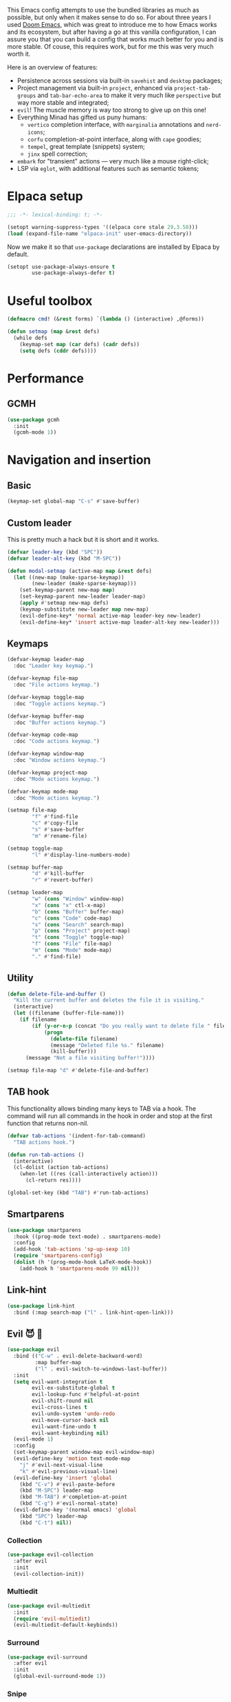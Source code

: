 #+property: header-args :lexical t :results none
#+startup: content
#+todo: ORGANIZE(o) TODO(t) | DONE (d)

This Emacs config attempts to use the bundled libraries as much as possible, but only when it makes sense to do so. For about three years I used [[https://github.com/doomemacs/doomemacs][Doom Emacs]], which was great to introduce me to how Emacs works and its ecosystem, but after having a go at this vanilla configuration, I can assure you that you can build a config that works much better for you and is more stable. Of couse, this requires work, but for me this was very much worth it.

Here is an overview of features:
- Persistence across sessions via built-in ~savehist~ and ~desktop~ packages;
- Project management via built-in ~project~, enhanced via ~project-tab-groups~ and ~tab-bar-echo-area~ to make it very much like ~perspective~ but way more stable and integrated;
- ~evil~! The muscle memory is way too strong to give up on this one!
- Everything Minad has gifted us puny humans:
  - ~vertico~ completion interface, with ~marginalia~ annotations and ~nerd-icons~;
  - ~corfu~ completion-at-point interface, along with ~cape~ goodies;
  - ~tempel~, great template (snippets) system;
  - ~jinx~ spell correction;
- ~embark~ for "transient" actions --- very much like a mouse right-click;
- LSP via ~eglot~, with additional features such as semantic tokens; 

* Elpaca setup
#+begin_src emacs-lisp
;;; -*- lexical-binding: t; -*-
#+end_src

#+begin_src emacs-lisp
(setopt warning-suppress-types '((elpaca core stale 29.3.50)))
(load (expand-file-name "elpaca-init" user-emacs-directory))
#+end_src

Now we make it so that =use-package= declarations are installed by Elpaca by default.

#+begin_src emacs-lisp
(setopt use-package-always-ensure t
        use-package-always-defer t)
#+end_src

* Useful toolbox
#+begin_src emacs-lisp
(defmacro cmd! (&rest forms) `(lambda () (interactive) ,@forms))
#+end_src

#+begin_src emacs-lisp
(defun setmap (map &rest defs)
  (while defs
    (keymap-set map (car defs) (cadr defs))
    (setq defs (cddr defs))))
#+end_src

* Performance
** GCMH
#+begin_src emacs-lisp
(use-package gcmh
  :init
  (gcmh-mode 1))
#+end_src

* Navigation and insertion
** Basic
#+begin_src emacs-lisp
(keymap-set global-map "C-s" #'save-buffer)
#+end_src

** Custom leader
This is pretty much a hack but it is short and it works.

#+begin_src emacs-lisp
(defvar leader-key (kbd "SPC"))
(defvar leader-alt-key (kbd "M-SPC"))
#+end_src

#+begin_src emacs-lisp
(defun modal-setmap (active-map map &rest defs)
  (let ((new-map (make-sparse-keymap))
        (new-leader (make-sparse-keymap)))
    (set-keymap-parent new-map map)
    (set-keymap-parent new-leader leader-map)
    (apply #'setmap new-map defs)
    (keymap-substitute new-leader map new-map)
    (evil-define-key* 'normal active-map leader-key new-leader)
    (evil-define-key* 'insert active-map leader-alt-key new-leader)))
#+end_src

** Keymaps
#+begin_src emacs-lisp
(defvar-keymap leader-map
  :doc "Leader key keymap.")

(defvar-keymap file-map
  :doc "File actions keymap.")

(defvar-keymap toggle-map
  :doc "Toggle actions keymap.")

(defvar-keymap buffer-map
  :doc "Buffer actions keymap.")

(defvar-keymap code-map
  :doc "Code actions keymap.")

(defvar-keymap window-map
  :doc "Window actions keymap.")

(defvar-keymap project-map
  :doc "Mode actions keymap.")

(defvar-keymap mode-map
  :doc "Mode actions keymap.")

(setmap file-map
        "f" #'find-file
        "c" #'copy-file
        "s" #'save-buffer
        "m" #'rename-file)

(setmap toggle-map
        "l" #'display-line-numbers-mode)

(setmap buffer-map
        "d" #'kill-buffer
        "r" #'revert-buffer)

(setmap leader-map
        "w" (cons "Window" window-map)
        "x" (cons "x" ctl-x-map)
        "b" (cons "Buffer" buffer-map)
        "c" (cons "Code" code-map)
        "s" (cons "Search" search-map)
        "p" (cons "Project" project-map)
        "t" (cons "Toggle" toggle-map)
        "f" (cons "File" file-map)
        "m" (cons "Mode" mode-map)
        "." #'find-file)
#+end_src

** Utility
#+begin_src emacs-lisp
(defun delete-file-and-buffer ()
  "Kill the current buffer and deletes the file it is visiting."
  (interactive)
  (let ((filename (buffer-file-name)))
    (if filename
        (if (y-or-n-p (concat "Do you really want to delete file " filename " ?"))
            (progn
              (delete-file filename)
              (message "Deleted file %s." filename)
              (kill-buffer)))
      (message "Not a file visiting buffer!"))))

(setmap file-map "d" #'delete-file-and-buffer)
#+end_src

** TAB hook
This functionality allows binding many keys to TAB via a hook. The command will run all commands in the hook in order and stop at the first function that returns non-nil.

#+begin_src emacs-lisp
(defvar tab-actions '(indent-for-tab-command)
  "TAB actions hook.")

(defun run-tab-actions ()
  (interactive)
  (cl-dolist (action tab-actions)
    (when-let ((res (call-interactively action)))
      (cl-return res))))

(global-set-key (kbd "TAB") #'run-tab-actions)
#+end_src

** Smartparens
#+begin_src emacs-lisp
(use-package smartparens
  :hook ((prog-mode text-mode) . smartparens-mode)
  :config
  (add-hook 'tab-actions 'sp-up-sexp 10)
  (require 'smartparens-config)
  (dolist (h '(prog-mode-hook LaTeX-mode-hook))
    (add-hook h 'smartparens-mode 99 nil)))
#+end_src

** Link-hint
#+begin_src emacs-lisp
(use-package link-hint
  :bind (:map search-map ("l" . link-hint-open-link)))
#+end_src

** Evil 😈 🥰
#+begin_src emacs-lisp
(use-package evil
  :bind (("C-w" . evil-delete-backward-word)
         :map buffer-map
         ("l" . evil-switch-to-windows-last-buffer))
  :init
  (setq evil-want-integration t
        evil-ex-substitute-global t
        evil-lookup-func #'helpful-at-point
        evil-shift-round nil
        evil-cross-lines t
        evil-undo-system 'undo-redo
        evil-move-cursor-back nil
        evil-want-fine-undo t
        evil-want-keybinding nil)
  (evil-mode 1)
  :config
  (set-keymap-parent window-map evil-window-map)
  (evil-define-key 'motion text-mode-map
    "j" #'evil-next-visual-line
    "k" #'evil-previous-visual-line)
  (evil-define-key 'insert 'global
    (kbd "C-v") #'evil-paste-before
    (kbd "M-SPC") leader-map
    (kbd "M-TAB") #'completion-at-point
    (kbd "C-g") #'evil-normal-state)
  (evil-define-key '(normal emacs) 'global
    (kbd "SPC") leader-map
    (kbd "C-t") nil))
#+end_src

*** COMMENT Embrace
#+begin_src emacs-lisp
(use-package embrace)
#+end_src

#+begin_src emacs-lisp
(use-package evil-embrace
  :after evil
  :init
  (evil-embrace-enable-evil-surround-integration))
#+end_src

*** COMMENT Escape
#+begin_src emacs-lisp
(use-package evil-escape
  :after evil
  :init
  (setopt evil-escape-key-sequence "jk")
  (evil-escape-mode))
#+end_src

*** Collection
#+begin_src emacs-lisp
(use-package evil-collection
  :after evil
  :init
  (evil-collection-init))
#+end_src

*** Multiedit
#+begin_src emacs-lisp
(use-package evil-multiedit
  :init
  (require 'evil-multiedit)
  (evil-multiedit-default-keybinds))
#+end_src

*** Surround
#+begin_src emacs-lisp
(use-package evil-surround
  :after evil
  :init
  (global-evil-surround-mode 1))
#+end_src

*** Snipe
#+begin_src emacs-lisp
(use-package evil-snipe
  :after evil
  :init
  (setopt evil-snipe-spillover-scope 'visible)
  (evil-snipe-mode 1)
  (evil-snipe-override-mode 1)
  (add-hook 'magit-mode-hook 'turn-off-evil-snipe-override-mode))
#+end_src
*** Text objects 
**** Tree-sitter
#+begin_src emacs-lisp
(use-package evil-textobj-tree-sitter
  :after evil)
#+end_src

* Completion
** Orderless
#+begin_src emacs-lisp
(use-package orderless
  :init
  (setopt completion-styles '(orderless basic)
          completion-category-defaults nil
          completion-category-overrides '((file (styles partial-completion))))
  :config
  (setopt orderless-component-separator #'orderless-escapable-split-on-space
          orderless-matching-styles '(orderless-initialism
                                      orderless-literal
                                      orderless-regexp)))
#+end_src

** Cape
#+begin_src emacs-lisp
(use-package cape
  :bind (:map mode-specific-map
         ("c p" . completion-at-point) ;; capf
         ("c t" . complete-tag)        ;; etags
         ("c d" . cape-dabbrev)        ;; or dabbrev-completion
         ("c f" . cape-file)
         ("c k" . cape-keyword)
         ("c s" . cape-symbol)
         ("c a" . cape-abbrev)
         ("c i" . cape-ispell)
         ("c l" . cape-line)
         ("c w" . cape-dict)
         ("c \\" . cape-tex)
         ("c &" . cape-sgml)
         ("c r" . cape-rfc1345))
  :config
  (setopt cape-dabbrev-min-length 3
          dabbrev-case-fold-search t
          cape-dabbrev-check-other-buffers nil)
  :init
  (advice-add #'lsp-completion-at-point :around #'cape-wrap-noninterruptible)
  (advice-add #'lsp-completion-at-point :around #'cape-wrap-nonexclusive)
  (advice-add #'comint-completion-at-point :around #'cape-wrap-nonexclusive)
  (advice-add #'eglot-completion-at-point :around #'cape-wrap-nonexclusive)
  (advice-add #'pcomplete-completions-at-point :around #'cape-wrap-nonexclusive)

  (defun +corfu-add-cape-file-h ()
    (add-hook 'completion-at-point-functions #'cape-file -10 t))

  (add-hook 'prog-mode-hook #'+corfu-add-cape-file-h)

  (defun +corfu-add-cape-elisp-block-h ()
    (add-hook 'completion-at-point-functions #'cape-elisp-block 0 t))

  (dolist (h '(org-mode-hook markdown-mode-hook))
    (add-hook h #'+corfu-add-cape-elisp-block-h))

  (with-eval-after-load 'dabbrev
    (setq dabbrev-ignored-buffer-regexps
          '("^ " "\\(TAGS\\|tags\\|ETAGS\\|etags\\|GTAGS\\|GRTAGS\\|GPATH\\)\\(<[0-9]+>\\)?")
          dabbrev-upcase-means-case-search t)
    (add-to-list 'dabbrev-ignored-buffer-modes 'pdf-view-mode))

  (defun +corfu-add-cape-dabbrev-h ()
    (add-hook 'completion-at-point-functions #'cape-dabbrev 20 t))

  (dolist (h '(prog-mode-hook conf-mode-hook))
    (add-hook h #'+corfu-add-cape-dabbrev-h))

  (defun +corfu-add-cape-dabbrev-dict-h ()
    (add-hook 'completion-at-point-functions (cape-capf-super #'cape-dabbrev #'cape-dict) 30 t))

  (add-hook 'text-mode-hook #'+corfu-add-cape-dabbrev-dict-h))
#+end_src

The ~cape-dabbrev~ backend does not handle casing very well; see my issue [[https://github.com/minad/cape/issues/116][here]]. The following advice makes ~cape-dabbrev~ match the case of uppercase words with the case of the completion prefix.

#+begin_src emacs-lisp
(advice-add #'cape--dabbrev-list :override
  (defun cape--dabbrev-list-ad (input)
    "Find all Dabbrev expansions for INPUT."
    (cape--silent
      (let ((dabbrev-check-other-buffers (not (null cape-dabbrev-check-other-buffers)))
            (dabbrev-check-all-buffers (eq cape-dabbrev-check-other-buffers t)))
        (dabbrev--reset-global-variables))
      (cons
       (apply-partially #'string-prefix-p input)
       (cl-loop with min-len = (+ cape-dabbrev-min-length (length input))
                 with ic = (cape--case-fold-p dabbrev-case-fold-search)
                 for w in (dabbrev--find-all-expansions input ic)
                 if (>= (length w) min-len) collect
                 (let ((dw (if (let (case-fold-search) (not (string-match-p "[[:lower:]]" w)))
                               w (downcase w))))
                  (cape--case-replace (and ic dabbrev-case-replace) input dw)))))))
#+end_src

** Consult
#+begin_src emacs-lisp
(use-package consult
  :bind (;; C-c bindings in `mode-specific-map'
         ("C-c M-x" . consult-mode-command)
         ("C-c h" . consult-history)
         ("C-c k" . consult-kmacro)
         ("C-c m" . consult-man)
         ("C-c i" . consult-info)
         ([remap Info-search] . consult-info)
         ;; C-x bindings in `ctl-x-map'
         ("C-x M-:" . consult-complex-command)     ;; orig. repeat-complex-command
         ("C-x b" . consult-buffer)                ;; orig. switch-to-buffer
         ("C-x 4 b" . consult-buffer-other-window) ;; orig. switch-to-buffer-other-window
         ("C-x 5 b" . consult-buffer-other-frame)  ;; orig. switch-to-buffer-other-frame
         ("C-x t b" . consult-buffer-other-tab)    ;; orig. switch-to-buffer-other-tab
         ("C-x r b" . consult-bookmark)            ;; orig. bookmark-jump
         ("C-x p b" . consult-project-buffer)      ;; orig. project-switch-to-buffer
         ;; Custom M-# bindings for fast register access
         ("M-#" . consult-register-load)
         ("M-'" . consult-register-store)          ;; orig. abbrev-prefix-mark (unrelated)
         ("C-M-#" . consult-register)
         ;; Other custom bindings
         ("M-y" . consult-yank-pop)                ;; orig. yank-pop
         ;; M-g bindings in `goto-map'
         ("M-g e" . consult-compile-error)
         ("M-g f" . consult-flymake)               ;; Alternative: consult-flycheck
         ("M-g g" . consult-goto-line)             ;; orig. goto-line
         ("M-g M-g" . consult-goto-line)           ;; orig. goto-line
         ("M-g o" . consult-outline)               ;; Alternative: consult-org-heading
         ("M-g m" . consult-mark)
         ("M-g k" . consult-global-mark)
         ;; Isearch integration
         ("M-s e" . consult-isearch-history)
         :map leader-map
         ("," . consult-project-buffer)
         :map file-map
         ("r" . consult-recent-file)
         :map search-map
         ("d" . consult-find)                  ;; Alternative: consult-fd
         ("c" . consult-locate)
         ("g" . consult-grep)
         ("G" . consult-git-grep)
         ("r" . consult-ripgrep)
         ("s" . consult-line)
         ("S" . consult-line-multi)
         ("k" . consult-keep-lines)
         ("u" . consult-focus-lines)
         ("i" . consult-imenu)
         ("I" . consult-imenu-multi)
         :map code-map
         ("x" . consult-flymake)
         :map isearch-mode-map
         ("M-e" . consult-isearch-history)         ;; orig. isearch-edit-string
         ("M-s e" . consult-isearch-history)       ;; orig. isearch-edit-string
         ("M-s l" . consult-line)                  ;; needed by consult-line to detect isearch
         ("M-s L" . consult-line-multi)            ;; needed by consult-line to detect isearch
         ;; Minibuffer history
         :map minibuffer-local-map
         ("M-s" . consult-history)                 ;; orig. next-matching-history-element
         ("M-r" . consult-history))                ;; orig. previous-matching-history-element

  ;; Enable automatic preview at point in the *Completions* buffer. This is
  ;; relevant when you use the default completion UI.
  :hook (completion-list-mode . consult-preview-at-point-mode)

  ;; The :init configuration is always executed (Not lazy)
  :init
  ;; Optionally configure the register formatting. This improves the register
  ;; preview for `consult-register', `consult-register-load',
  ;; `consult-register-store' and the Emacs built-ins.
  (setq register-preview-delay 0.5
        register-preview-function #'consult-register-format)

  ;; Optionally tweak the register preview window.
  ;; This adds thin lines, sorting and hides the mode line of the window.
  (advice-add #'register-preview :override #'consult-register-window)

  ;; Use Consult to select xref locations with preview
  (setq xref-show-xrefs-function #'consult-xref
        xref-show-definitions-function #'consult-xref)

  ;; Configure other variables and modes in the :config section,
  ;; after lazily loading the package.
  :config

  ;; Optionally configure preview. The default value
  ;; is 'any, such that any key triggers the preview.
  ;; (setq consult-preview-key 'any)
  ;; (setq consult-preview-key "M-.")
  ;; (setq consult-preview-key '("S-<down>" "S-<up>"))
  ;; For some commands and buffer sources it is useful to configure the
  ;; :preview-key on a per-command basis using the `consult-customize' macro.
  (consult-customize
   consult-theme :preview-key '(:debounce 0.2 any)
   consult-ripgrep consult-git-grep consult-grep
   consult-bookmark consult-recent-file consult-xref
   consult--source-bookmark consult--source-file-register
   consult--source-recent-file consult--source-project-recent-file
   ;; :preview-key "M-."
   :preview-key '(:debounce 0.4 any))

  ;; Optionally configure the narrowing key.
  ;; Both < and C-+ work reasonably well.
  (setq consult-narrow-key "<")) ;; "C-+"

  ;; Optionally make narrowing help available in the minibuffer.
  ;; You may want to use `embark-prefix-help-command' or which-key instead.
  ;; (define-key consult-narrow-map (vconcat consult-narrow-key "?") #'consult-narrow-help)

  ;; By default `consult-project-function' uses `project-root' from project.el.
  ;; Optionally configure a different project root function.
  ;;;; 1. project.el (the default)
  ;; (setq consult-project-function #'consult--default-project--function)
  ;;;; 2. vc.el (vc-root-dir)
  ;; (setq consult-project-function (lambda (_) (vc-root-dir)))
  ;;;; 3. locate-dominating-file
  ;; (setq consult-project-function (lambda (_) (locate-dominating-file "." ".git")))
  ;;;; 4. projectile.el (projectile-project-root)
  ;; (autoload 'projectile-project-root "projectile")
  ;; (setq consult-project-function (lambda (_) (projectile-project-root)))
  ;;;; 5. No project support
  ;; (setq consult-project-function nil)
#+end_src

** Marginalia
#+begin_src emacs-lisp
(use-package marginalia
  :bind (:map minibuffer-local-map
            ("M-A" . marginalia-cycle))
  :init
  (marginalia-mode))
#+end_src

** Nerd-icons
#+begin_src emacs-lisp
(use-package nerd-icons-completion
  :after marginalia
  :init
  (nerd-icons-completion-mode)
  (add-hook 'marginalia-mode-hook #'nerd-icons-completion-marginalia-setup))
#+end_src

** Templates
*** Tempel
#+begin_src emacs-lisp
(use-package tempel
  :ensure (:repo "git@github.com:lucasvreis/tempel.git")
  :bind (("M-+" . tempel-complete) ;; Alternative tempel-expand
         ("M-*" . tempel-insert))
  :init
  (advice-add #'tempel-next :after
    (defun tempel-next-ad (arg)
      "Move ARG fields forward and REALLY quit at the end."
      (unless (tempel--find arg)
        (tempel-done))))
  
  ;; Setup completion at point
  (defun tempel-setup-capf ()
    ;; Add the Tempel Capf to `completion-at-point-functions'.
    ;; `tempel-expand' only triggers on exact matches. Alternatively use
    ;; `tempel-complete' if you want to see all matches, but then you
    ;; should also configure `tempel-trigger-prefix', such that Tempel
    ;; does not trigger too often when you don't expect it. NOTE: We add
    ;; `tempel-expand' *before* the main programming mode Capf, such
    ;; that it will be tried first.
    (add-hook 'completion-at-point-functions #'tempel-expand 20 t))

  (add-hook 'conf-mode-hook 'tempel-setup-capf)
  (add-hook 'prog-mode-hook 'tempel-setup-capf)
  (add-hook 'text-mode-hook 'tempel-setup-capf)
  :config
  (setmap tempel-map
          "TAB" #'tempel-next
          "<backtab>" #'tempel-previous
          "M-d" (cmd! (tempel-kill) (tempel-next 1))))
#+end_src

*** AAS
#+begin_src emacs-lisp
(use-package aas)
#+end_src

Some monkey patching to keep the order of hooks reasonable. Otherwise there is a huge mess with smartparens.
#+begin_src emacs-lisp
(with-eval-after-load 'aas
  (define-minor-mode aas-mode
    "Minor mode for dynamically auto-expanding snippets.

This does not set any default keymaps. For that use
`aas-activate-for-major-mode' and `aas-activate-keymap'."
    :init-value nil
    :group 'aas
    (if aas-mode
        (add-hook 'post-self-insert-hook #'aas-post-self-insert-hook 90 t)
      (remove-hook 'post-self-insert-hook #'aas-post-self-insert-hook t))))
#+end_src

** UIs
*** Vertico
**** Config
#+begin_src emacs-lisp
(use-package vertico
  :init
  (vertico-mode)
  :config
  (setopt vertico-resize nil
          vertico-count 8))

(add-hook 'minibuffer-setup-hook #'cursor-intangible-mode)
(setopt minibuffer-prompt-properties '(read-only t cursor-intangible t face minibuffer-prompt))
(setopt enable-recursive-minibuffers t)
(setopt read-extended-command-predicate #'command-completion-default-include-p)
#+end_src

**** Extensions
***** Directory
#+begin_src emacs-lisp
(use-package vertico-directory
  :after vertico
  :ensure nil
  ;; More convenient directory navigation commands
  :bind (:map vertico-map
              ("RET" . vertico-directory-enter)
              ("DEL" . vertico-directory-delete-char)
              ("M-DEL" . vertico-directory-delete-word))
  ;; Tidy shadowed file names
  :hook (rfn-eshadow-update-overlay . vertico-directory-tidy))
#+end_src

***** Repeat
#+begin_src emacs-lisp
(use-package vertico-repeat
  :after vertico
  :ensure nil
  :bind (("M-R" . vertico-repeat)
         :map vertico-map
              ("M-P" . vertico-repeat-previous)
              ("M-N" . vertico-repeat-next)
              ("S-<prior>" . vertico-repeat-previous)
              ("S-<next>" . vertico-repeat-next))
  :hook (minibuffer-setup . vertico-repeat-save))
#+end_src

**** Posframe
#+begin_src emacs-lisp
(use-package vertico-posframe
  :init
  (vertico-posframe-mode 1)
  :config
  (setopt vertico-posframe-border-width 1
          ;; without this, the horizontal state gets messed up
          ;; permanently if the minibuffer input is too long.
          vertico-posframe-truncate-lines nil)
  ;; setopt is complaining
  (setq vertico-posframe-parameters '((left-fringe . 8) (right-fringe . 8))))
#+end_src

*** Corfu
#+begin_src emacs-lisp
(use-package corfu
  :init
  (defun corfu-enable-in-minibuffer ()
    "Enable Corfu in the minibuffer."
    (when (local-variable-p 'completion-at-point-functions)
      ;; (setq-local corfu-auto nil) ;; Enable/disable auto completion
      (setq-local corfu-echo-delay nil ;; Disable automatic echo and popup
                  corfu-popupinfo-delay nil)
      (corfu-mode 1)))
  (global-corfu-mode)
  :custom-face (corfu-default ((t (:inherit fixed-pitch))))
  :bind
  (:map corfu-map
        ("\\" . corfu-quit)
        ("M-s" . corfu-insert-separator))
  :config
  (setopt corfu-cycle t
          corfu-auto t
          corfu-auto-prefix 3
          corfu-count 16
          corfu-auto-delay 0.18
          corfu-preselect 'valid
          corfu-max-width 120
          corfu-on-exact-match 'insert
          corfu-preview-current 'insert
          global-corfu-minibuffer t
          tab-always-indent t)
  (add-hook 'evil-insert-state-exit-hook #'corfu-quit)
  (add-to-list 'completion-category-overrides `(lsp-capf (styles ,@completion-styles))))
#+end_src

#+begin_src emacs-lisp
(advice-add #'corfu--make-buffer :filter-return
  (defun corfu-no-line-spacing-ad (buffer)
    (with-current-buffer buffer
      (setq-local line-spacing 0)
      buffer)))
#+end_src

**** Extensions
***** Terminal
#+begin_src emacs-lisp
(use-package corfu-terminal
  :when (not (display-graphic-p))
  :hook ((corfu-mode . corfu-terminal-mode)))
#+end_src

***** History
#+begin_src emacs-lisp
(use-package corfu-history
  :ensure nil
  :after (savehist corfu)
  :hook ((corfu-mode . corfu-history-mode))
  :config
  (add-to-list 'savehist-additional-variables 'corfu-history))
#+end_src

***** Popupinfo
#+begin_src emacs-lisp
(use-package corfu-popupinfo
  :ensure nil
  :after corfu
  :hook ((corfu-mode . corfu-popupinfo-mode))
  :config
  (setopt corfu-popupinfo-delay '(0.5 . 1.0)))
#+end_src

***** Kind-icon
#+begin_src emacs-lisp
(use-package kind-icon
  :after corfu
  :init
  (add-to-list 'corfu-margin-formatters #'kind-icon-margin-formatter)
  :config
  (setopt kind-icon-default-face 'corfu-default
          kind-icon-blend-background t
          kind-icon-default-style '(:padding 0
                                    :stroke 0
                                    :margin 0
                                    :radius 0
                                    :height 0.8
                                    :scale 1.0))
  (add-hook 'after-enable-theme-hook #'kind-icon-reset-cache))
#+end_src

*** Embark
#+begin_src emacs-lisp
(use-package embark
  :bind (("C-;" . embark-act)
         ("C-," . embark-dwim)
         ([remap describe-bindings] . embark-bindings))
  :init
  (setq which-key-use-C-h-commands nil
        prefix-help-command #'embark-prefix-help-command)
  :config

  (defun embark-which-key-indicator ()
   "An embark indicator that displays keymaps using which-key.
The which-key help message will show the type and value of the
current target followed by an ellipsis if there are further
targets."
   (lambda (&optional keymap targets prefix)
     (if (null keymap)
         (which-key--hide-popup-ignore-command)
       (which-key--show-keymap
        (if (eq (plist-get (car targets) :type) 'embark-become)
            "Become"
          (format "Act on %s '%s'%s"
                  (plist-get (car targets) :type)
                  (embark--truncate-target (plist-get (car targets) :target))
                  (if (cdr targets) "…" "")))
        (if prefix
            (pcase (lookup-key keymap prefix 'accept-default)
              ((and (pred keymapp) km) km)
              (_ (key-binding prefix 'accept-default)))
          keymap)
        nil nil t (lambda (binding)
                    (not (string-suffix-p "-argument" (cdr binding))))))))

  (setopt embark-indicators '(embark-which-key-indicator
                              embark-highlight-indicator
                              embark-isearch-highlight-indicator))
  
  (add-to-list 'display-buffer-alist
             '("\\`\\*Embark Collect \\(Live\\|Completions\\)\\*"
               nil
               (window-parameters (mode-line-format . none)))))

(use-package embark-consult
  :hook (embark-collect-mode . consult-preview-at-point-mode))
#+end_src

**** Which-key indicator
#+begin_src emacs-lisp
(with-eval-after-load 'embark
  (when (require 'which-key nil t)
    (defun embark-which-key-indicator ()
     "An embark indicator that displays keymaps using which-key.
The which-key help message will show the type and value of the
current target followed by an ellipsis if there are further
targets."
     (lambda (&optional keymap targets prefix)
       (if (null keymap)
           (which-key--hide-popup-ignore-command)
         (which-key--show-keymap
          (if (eq (plist-get (car targets) :type) 'embark-become)
              "Become"
            (format "Act on %s '%s'%s"
                    (plist-get (car targets) :type)
                    (embark--truncate-target (plist-get (car targets) :target))
                    (if (cdr targets) "…" "")))
          (if prefix
              (pcase (lookup-key keymap prefix 'accept-default)
                ((and (pred keymapp) km) km)
                (_ (key-binding prefix 'accept-default)))
            keymap)
          nil nil t (lambda (binding)
                      (not (string-suffix-p "-argument" (cdr binding))))))))

   (setq embark-indicators
     '(embark-which-key-indicator
       embark-highlight-indicator
       embark-isearch-highlight-indicator))

   (defun embark-hide-which-key-indicator (fn &rest args)
     "Hide the which-key indicator immediately when using the completing-read prompter."
     (which-key--hide-popup-ignore-command)
     (let ((embark-indicators
            (remq #'embark-which-key-indicator embark-indicators)))
         (apply fn args)))

   (advice-add #'embark-completing-read-prompter
               :around #'embark-hide-which-key-indicator)))
#+end_src

*** Which-key
#+begin_src emacs-lisp
(use-package which-key
  :init
  (which-key-mode))
#+end_src

* Functionality
** Custom
#+begin_src emacs-lisp
(setopt custom-file "/dev/null")
#+end_src

Add a hook after theme changes.

#+begin_src emacs-lisp
(use-package custom
  :ensure nil
  :init
  (defvar after-enable-theme-hook nil)
  (defun run-after-enable-theme-hook (&rest _args)
    (run-hooks 'after-enable-theme-hook))
  (advice-add 'enable-theme :after #'run-after-enable-theme-hook))
#+end_src

** Eglot
#+begin_src emacs-lisp
(use-package jsonrpc)

(use-package eglot
  :custom-face
  (eglot-diagnostic-tag-unnecessary-face ((t (:inherit shadow))))
  :config
  (setcdr (assoc '(latex-mode plain-tex-mode context-mode texinfo-mode bibtex-mode tex-mode)
                 eglot-server-programs)
          '("texlab"))
  (modal-setmap eglot-mode-map code-map
                "a" #'eglot-code-actions
                "f" #'eglot-format
                "I" #'consult-eglot-symbols))
#+end_src

*** Semtok
#+begin_src emacs-lisp
(use-package eglot-semantic-tokens
  :ensure (:repo "https://codeberg.org/eownerdead/eglot-semantic-tokens.git"))
#+end_src

*** Consult integration
#+begin_src emacs-lisp
(use-package consult-eglot)

(use-package consult-eglot-embark
  :after eglot
  :init
  (consult-eglot-embark-mode 1))
#+end_src

*** Booster 🚀
#+begin_src emacs-lisp
(use-package eglot-booster
  :ensure (:host github :repo "jdtsmith/eglot-booster")
  :after eglot
  :init
  (eglot-booster-mode 1))
#+end_src

** Errors, linting
*** Flymake
**** Popon
#+begin_src emacs-lisp
(use-package flymake-popon
  :after flymake
  :custom-face (flymake-popon ((t (:inherit corfu-popupinfo))))
  :init
  (global-flymake-popon-mode)
  :config
  (setopt flymake-popon-delay 0.8
          flymake-popon-posframe-border-width 0
          flymake-popon-method 'posframe
          flymake-popon-diagnostic-formatter #'flymake-diagnostic-text))
#+end_src
*** Eldoc
#+begin_src emacs-lisp
(use-package eldoc
  :config
  (setopt eldoc-echo-area-use-multiline-p nil))
#+end_src

*** Eldoc-box
#+begin_src emacs-lisp
(use-package eldoc-box
  :after eldoc
  :custom-face 
  (eldoc-box-body ((t (:height 1.0 :weight normal :inherit (variable-pitch)))))
  (eldoc-box-border ((t (:background unspecified :inherit corfu-border))))
  (eldoc-box-markdown-separator
   ((t :height 0.5
       :underline (:color foreground-color :style wave :position nil)
       :strike-through unspecified
       :inherit shadow)))
  :init
  (with-eval-after-load 'eglot
    (evil-define-key 'normal eglot-mode-map
      "K" #'eldoc-box-help-at-point))
  :config
  (setopt eldoc-box-max-pixel-height 400)
  (setcdr (assoc 'internal-border-width eldoc-box-frame-parameters) 1)
  (setcdr (assoc 'left-fringe eldoc-box-frame-parameters)  10)
  (setcdr (assoc 'right-fringe eldoc-box-frame-parameters) 10)

  (defun eldoc-box-better-at-point-position-function (width height)
    "See `eldoc-box--default-at-point-position-function' for WIDTH & HEIGHT docs."
    (let* ((pos (posn-x-y (posn-at-point)))
           (edge (window-inside-pixel-edges))
           ;; calculate point coordinate relative to native frame
           ;; because childframe coordinate is relative to native frame
           (x (+ (car edge) (car pos)))
           (y (+ (cadr edge) (window-tab-line-height) (cdr pos)))
           (em (default-line-height)))
      (cons (if (< (- (frame-inner-width) width) x)
                ;; space on the right of the pos is not enough
                ;; put to left
                (max 0 (- x width))
              ;; normal, just return x
              x)
            (if (< (- (frame-inner-height) height) y)
                ;; space under the pos is not enough
                ;; put above
                (max 0 (- y height))
              ;; normal, just return y + em
              (+ y em)))))
  (setopt eldoc-box-at-point-position-function #'eldoc-box-better-at-point-position-function))
#+end_src

** Good scrolling
#+begin_src emacs-lisp
(pixel-scroll-precision-mode 1)
(setopt pixel-scroll-precision-interpolation-factor 1.5)
#+end_src

** Helpful
#+begin_src emacs-lisp
(use-package helpful
  :bind (("C-h f" . #'helpful-callable)
         ("C-h F" . #'helpful-function)
         ("C-h v" . #'helpful-variable)
         ("C-h k" . #'helpful-key)
         ("C-h x" . #'helpful-command)
         ("C-h '" . #'helpful-at-point)
         ("C-h m" . #'helpful-macro)))
#+end_src

** Idiosyncrasy
#+begin_src emacs-lisp
(setopt indent-tabs-mode nil
        inhibit-startup-screen t
        frame-resize-pixelwise t
        scroll-conservatively 20
        backup-inhibited t
        ring-bell-function #'ignore
        revert-without-query '(".")
        display-line-numbers-width-start t
        use-short-answers t
        ;; what the fuck, emacs!
        sentence-end-double-space nil)

(defun display-startup-echo-area-message ())
#+end_src

** Ligatures
#+begin_src emacs-lisp
(use-package ligature
  :init
  (global-ligature-mode t)
  :config
  (ligature-set-ligatures
   'haskell-mode '("</" "</>" "/>" "~-" "-~" "~@" "<~" "<~>" "<~~" "~>" "~~"
                   "~~>" ">=" "<=" "<!--" "##" "###" "####" "|-" "-|" "|->"
                   "<-|" ">-|" "|-<" "|=" "|=>" "<-" "<--" "-->" "->" "-<"
                   ">->" ">>-" "<<-" "<->" "->>" "-<<" "<-<" "==>" "=>" "=/="
                   "!==" "!=" "<==" ">>=" "=>>" ">=>" "<=>" "<=<" "<<=" "=<<"
                   ".-" ".=" "=:=" "=!=" "==" "===" "::" ":=" 
                   "<|" "<|>" "|>" "<>" "<$" "<$>" "$>" "<+" "<+>" "+>"
                   "?=" "/=" "/==" "/\\" "\\/" "__" "&&" "++" "+++")))
#+end_src

** Magit
#+begin_src emacs-lisp
(use-package magit
  :ensure (:source "NonGNU ELPA")
  :config
  (setopt magit-display-buffer-function #'magit-display-buffer-fullframe-status-v1))

(use-package transient
  :ensure (:source "NonGNU ELPA"))
#+end_src

Let's add some keys to it.
#+begin_src emacs-lisp
(use-package magit
  :ensure nil
  :init
  (defvar-keymap git-map :doc "Actions related to Git.")
  (keymap-set leader-map "g" (cons "Git" git-map))
  (setmap git-map
          "g" #'magit
          "s" #'magit-stage
          "u" #'magit-unstage
          "c c" #'magit-commit-create
          "c a" #'magit-commit-amend
          "c f" #'magit-commit-fixup))
#+end_src

*** Todos
#+begin_src emacs-lisp
(use-package hl-todo
  :ensure (:tag "v3.7.0"))

(use-package magit-todos
  :after magit
  :init
  (magit-todos-mode 1)
  :config
  (setopt magit-todos-exclude-globs
          '(".git/" "**/elpaca/")))
#+end_src

** Persistence
*** Savehist
#+begin_src emacs-lisp
(use-package savehist
  :ensure nil
  :hook (after-init . savehist-mode))
#+end_src

*** Desktop
#+begin_src emacs-lisp
(with-eval-after-load 'desktop
  (add-to-list 'desktop-globals-to-save 'custom-enabled-themes))
(add-hook 'desktop-after-read-hook
          (defun desktop-apply-theme-h ()
            (dolist (theme custom-enabled-themes)
              (load-theme theme :no-confirm))))

(add-hook 'elpaca-after-init-hook
  (defun enable-desktop-save-h ()
    (desktop-read)
    (desktop-save-mode 1))
  99)
#+end_src

** Projects
#+begin_src emacs-lisp
(use-package xref)
(use-package project
  :config
  (set-keymap-parent project-map project-prefix-map)
  (keymap-set leader-map "SPC" #'project-find-file)
  (setopt project-switch-commands #'project-find-file
          project-prompter #'project-prompt-project-dir
          project-vc-extra-root-markers '("latexmkrc")))
#+end_src

** Recentf
#+begin_src emacs-lisp
(use-package recentf
  :ensure nil
  :hook (after-init . recentf-mode))
#+end_src

** Screen cast
#+begin_src emacs-lisp
(use-package gif-screencast
  :config
  (setopt gif-screencast-program "grim"
          gif-screencast-args '()))
#+end_src

** Spelling (jinx)
#+begin_src emacs-lisp
(use-package jinx
  :hook (text-mode conf-mode)
  :config
  (setq jinx-languages "pt_BR en_US")
  (cl-pushnew 'font-lock-constant-face (cdr (assq 'tex-mode jinx-exclude-faces)))
  (define-key evil-visual-state-map "z=" 'jinx-correct)
  (define-key evil-normal-state-map "z=" 'jinx-correct))
#+end_src

Let's also add a dir-local saving option. 

#+begin_src emacs-lisp
(with-eval-after-load 'jinx
  (defun jinx--save-dir (save key word)
    "Save WORD in dir-local variable.
If SAVE is non-nil save, otherwise format candidate given action KEY."
    (if save
        (progn
          (add-to-list 'jinx--session-words word)
          (setq jinx-local-words
                (string-join
                 (sort (delete-dups
                        (cons word (split-string jinx-local-words)))
                       #'string<)
                 " "))
          (modify-dir-local-variable major-mode 'jinx-local-words jinx-local-words 'add-or-replace)
          (save-buffer)
          (kill-buffer))
      (list key word "Directory")))
  (setopt jinx--save-keys (map-insert jinx--save-keys ?, #'jinx--save-dir)))
#+end_src

** Server
#+begin_src emacs-lisp
(use-package server
  :ensure nil
  :init
  (server-start))
#+end_src

** Tab groups
#+begin_src emacs-lisp
(use-package nerd-icons
  :config
  (setopt tab-bar-back-button
          (nerd-icons-octicon "nf-oct-chevron_left")
          tab-bar-forward-button
          (nerd-icons-octicon "nf-oct-chevron_right")))

(use-package tab-bar
  :ensure nil
  :custom-face
  (tab-bar ((t (:height 0.9))))
  (tab-bar-tab-group-inactive ((t (:box nil))))
  (tab-bar-tab-group-current ((t (:slant italic :weight normal :box nil))))
  :init
  (tab-bar-mode 1)
  (cl-loop for i from 1 to 9 do
           (keymap-global-set (format "M-%s" i) `(lambda () (interactive) (tab-select ,i))))
  (tab-bar-history-mode 1) 
  :config
  (setopt tab-bar-close-button-show nil
          tab-bar-new-button "+"
          tab-bar-tab-group-format-function
          (lambda (tab i &optional p)
            (propertize
             (concat " " (tab-bar-tab-group-format-default tab i p) " ")
             'face (if p 'tab-bar-tab-group-current 'tab-bar-tab-group-inactive)))
          tab-bar-tab-name-format-function
          (lambda (tab i)
            (propertize
             (concat " " (tab-bar-tab-name-format-default tab i) " ")
             'face (funcall tab-bar-tab-face-function tab)))
          tab-bar-format '(tab-bar-format-history
                           tab-bar-format-tabs-groups
                           tab-bar-separator
                           tab-bar-format-add-tab)
          tab-bar-tab-hints nil
          tab-bar-new-tab-choice "*scratch*"))

(use-package project-tab-groups
  :init
  (project-tab-groups-mode 1))
#+end_src

**** COMMENT Echo area tab bar
#+begin_src emacs-lisp
(use-package tab-bar-echo-area
  :init
  (tab-bar-echo-area-mode 1)
  :config
  (push #'project-switch-project tab-bar-echo-area-trigger-display-functions)
  (push #'desktop-read tab-bar-echo-area-trigger-display-functions)
  (tab-bar-echo-area-apply-display-tab-names-advice))
#+end_src

**** COMMENT Consult source
#+begin_src emacs-lisp
(defun tabspaces-buffer-names ()
  (let ((exclude-re (consult--regexp-filter consult-buffer-filter))
        (buffers (consult--buffer-sort-visibility
                  (seq-copy (frame-parameter nil 'buffer-list)))))
    (consult--keep! buffers
      (unless (or (string-match-p exclude-re (buffer-name it))
                  (eq (current-buffer) it))
        (consult--buffer-pair it)))
    buffers))

(setq consult--source-tab-local
      `(:name "Tab Buffer"
        :narrow (?l . "Tab")
        :category buffer
        :face consult-buffer
        :history buffer-name-history
        :state ,#'consult--buffer-state
        :action ,#'consult--buffer-action
        :items ,#'tabspaces-buffer-names
        ,(lambda () (consult--buffer-query :sort 'visibility
                                           :as #'consult--buffer-pair))))

(add-to-list 'consult-buffer-sources 'consult--source-tab-local)
(add-to-list 'consult-project-buffer-sources 'consult--source-tab-local)
#+end_src

** Terminal
#+begin_src emacs-lisp
(use-package eat)
#+end_src

** Text wrapping
#+begin_src emacs-lisp
(use-package adaptive-wrap
  :hook ((LaTeX-mode prog-mode) . adaptive-wrap-prefix-mode))
#+end_src

** Tree-sitter
*** Builtin
#+begin_src emacs-lisp
(use-package treesit
  :ensure nil
  :config
  (setopt treesit-language-source-alist
          '((kdl "https://github.com/tree-sitter-grammars/tree-sitter-kdl.git")
            (typescript "https://github.com/tree-sitter/tree-sitter-typescript.git" nil "typescript/src")
            (tsx "https://github.com/tree-sitter/tree-sitter-typescript.git" nil "tsx/src"))))
#+end_src
*** External
#+begin_src emacs-lisp
(use-package tree-sitter)
(use-package tree-sitter-langs)
#+end_src

* Writing
** Mathematical writing
*** Abbrev
**** Language & math predicate
#+begin_src emacs-lisp
(defcustom abbrev/math-text-lang 'pt
  "docs"
  :safe #'symbolp)

(defun abbrev/set-math-text-lang ()
  (interactive)
  (when-let ((key (car (org-collect-keywords '("language")))))
    (setq abbrev/math-text-lang (make-symbol (cadr key)))))

(defun abbrev/math-text-pt-p () (and (not (texmathp)) (string= abbrev/math-text-lang 'pt)))
(defun abbrev/math-text-en-p () (and (not (texmathp)) (string= abbrev/math-text-lang 'en)))
#+end_src

**** Textual abbrevs
#+begin_src emacs-lisp
(setq abbrev/math-text-abbrevs-pt
  '(("pa" "podemos assumir")
    ("pd" "por definição")
    ("ie" "i.e.")
    ("tq" "tal que")
    ("ssg" "suficientemente grande")
    ("spg" "sem perda de generalidade")
    ("qtp" "q.t.p.")
    ("sss" "se, e somente se,")
    ("mdd" "medida")
    ("cjto" "conjunto")
    ("li" "linearmente independentes")))

(setq abbrev/math-text-abbrevs-en
  '(("wlog" "without loss of generality")
    ("iff" "if and only if")
    ("ie" "i.e.")
    ("st" "such that")
    ("ae" "a.e.")
    ("pos" "positive")
    ("neg" "negative")
    ("wrt" "with respect to")
    ("meas" "measure")
    ("bd" "by definition")
    ("li" "linearly independent")))
#+end_src

**** Variable abbrevs
#+begin_src emacs-lisp
(setq abbrev/var-abbrevs-pt '(b c d f g h i j k l m n p q r s t u v w x y z))
(setq abbrev/var-abbrevs-en '(b c d e f g h j k l m n o p q r s t u v w x y z))

(defun abbrev/compile-var-abbrevs (abbrevs)
  (mapcar (lambda (s) (list (symbol-name s) (format "\\(%s\\)" s) nil :system t))
          abbrevs))
#+end_src

**** Tables and mode-local tables
#+begin_src emacs-lisp
(setq abbrev/tables
  `((abbrev/math-text-pt-table
     ,(append
       abbrev/math-text-abbrevs-pt
       (abbrev/compile-var-abbrevs abbrev/var-abbrevs-pt))
     abbrev/math-text-pt-p)
    (abbrev/math-text-en-table
     ,(append
       abbrev/math-text-abbrevs-en
       (abbrev/compile-var-abbrevs abbrev/var-abbrevs-en))
     abbrev/math-text-en-p)))

(defun abbrev/setup ()
  (require 'abbrev)
  (abbrev/set-math-text-lang)
  (setq-local local-abbrev-table nil)
  (pcase-dolist (`(,name ,defs ,cond) abbrev/tables)
   (define-abbrev-table name defs :enable-function cond)
   (push (symbol-value name) local-abbrev-table))
  (abbrev-mode +1))

(add-hook 'LaTeX-mode-hook #'abbrev/setup)
#+end_src

*** Pretty concealed symbols
Custom predicate for composing only inside LaTeX delimiters.
#+begin_src emacs-lisp
(defun math-prettify--symbols-compose-p (start end _match)
  (and
   (or
    ;; Allow for math delimiters
    (eq ?\) (char-before end))
    (eq ?\( (char-before end))
    ;; Only compose inside math
    t)
   (or
    ;; If the matched symbol doesn't end in a word character, then we
    ;; simply allow composition.  The symbol is probably something like
    ;; \|, \(, etc.
    (not (eq ?w (char-syntax (char-before end))))
    ;; Else we look at what follows the match in order to decide.
    (let* ((after-char (char-after end))
           (after-syntax (char-syntax after-char)))
      (not (or
            ;; Don't compose \alpha@foo.
            (eq after-char ?@)
            ;; The \alpha in \alpha2 or \alpha-\beta may be composed but
            ;; of course \alphax may not.
            (and (eq after-syntax ?w)
                 (not (memq after-char
                            '(?0 ?1 ?2 ?3 ?4 ?5 ?6 ?7 ?8 ?9 ?+ ?- ?' ?\" ?$ ?_))))
            ;; Don't compose inside verbatim blocks.
            (eq 2 (nth 7 (syntax-ppss)))))))))
#+end_src

#+begin_src emacs-lisp
(defvar math-prettify--symbols-alist)

(with-eval-after-load 'tex-mode
  (setq math-prettify--symbols-alist
          (append
           '(("\\left" . ?ʟ)
             ("\\right" . ?ʀ)
             ("\\middle" . ?ᴍ)
             ("\\tilde" . ?˜)
             ("\\implies" . ?⇒)
             ("\\colon" . ?：)
             ("\\impliedby" . ?⇐)
             ("\\sqrt" . ?√)
             ("\\dots" . ?…)
             ("\\not\\subset" . ?⊄))
           (bound-and-true-p tex--prettify-symbols-alist))))

(defun math-prettify-activate ()
  (interactive)
  (setq-local prettify-symbols-alist math-prettify--symbols-alist)
  (setq-local prettify-symbols-unprettify-at-point 'right-edge)
  (setq-local prettify-symbols-compose-predicate
              #'math-prettify--symbols-compose-p)
  (prettify-symbols-mode +1))

(dolist (h '(LaTeX-mode-hook latex-mode-hook org-mode-hook))
  (add-hook h #'math-prettify-activate))
#+end_src

*** Citar
#+begin_src emacs-lisp
(use-package citar
  :config
  (setopt
   citar-file-open-functions '(("pdf" . citar-file-open-external)
                               (t . citar-file-open-external))
    citar-bibliography '("/home/lucas/Zotero/bibs/all.bib")
    org-cite-csl-styles-dir "/home/lucas/Zotero/styles"
    citar-symbol-separator " "))
#+end_src

#+begin_src emacs-lisp
(use-package citar-embark
  :after (citar embark)
  :init
  (citar-embark-mode +1))
  
#+end_src

*** Boox attach
#+begin_src emacs-lisp
(defun boox/copy-and-process (basename callback)
  (let ((fp "/adb:8A3DF2BF:storage/self/primary/note/export/export.pdf"))
    (when (file-readable-p fp)
        (when-let ((tmpdir (make-temp-file "boox-export" t))
                   (tmpin (concat tmpdir "/in.pdf"))
                   (tmpout (format "%s/%s.png" tmpdir basename)))
          (copy-file fp tmpin)
          (let ((lastpage (shell-command-to-string (format "pdfinfo %s | awk '/^Pages:/ {print $2}'" tmpin)))
                (marker (point-marker)))
            (async-start-process
             "inkscape-convert"
             "inkscape"
             (lambda (_)
               (message "Inkscape finished.")
               (with-current-buffer (marker-buffer marker)
                 (without-restriction
                   (save-excursion
                     (goto-char (marker-position marker))
                     (condition-case e
                         (funcall callback tmpout)
                       (error (message "Handler threw an error: %s" e)))
                     (delete-directory tmpdir t nil)))))
             "--actions=select-by-selector:svg>g>use;delete;page-fit-to-selection"
             "--pdf-poppler"
             (concat "--pages=" lastpage)
             "-o" tmpout
             tmpin))))))

(defun boox/org-handler (tmpout)
  (require 'org-attach)
  (require 'org-download)
  (let ((org-attach-store-link-p 'attached))
       (org-attach-attach tmpout nil 'cp))
  (org-insert-link nil (caar org-stored-links) ""))

(defun boox/tex-handler (tmpout)
  (let* ((file (read-file-name "Directory or file: " nil ""))
         (out (if (or (string= file "") (file-directory-p file))
                  (concat file (file-name-nondirectory tmpout))
                file)))
    (make-directory (file-name-directory out) 't)
    (copy-file tmpout out t)
    (let ((LaTeX-default-environment "figure")
          (TeX-default-macro "includegraphics")
          (LaTeX-includegraphics-read-file (lambda () (file-relative-name out))))
      (call-interactively #'LaTeX-environment)
      (call-interactively #'TeX-insert-macro))))

(defvar boox/handlers '((org-mode . boox/org-handler)
                        (latex-mode . boox/tex-handler)))

(defun boox/attach-last-figure-adb (basename)
  (interactive "sName: ")
  (if-let ((handler (alist-get major-mode boox/handlers)))
      (boox/copy-and-process basename handler)
    (message "No handlers available for mode.")))
#+end_src

*** AAS setup
#+begin_src emacs-lisp
(use-package aas
  :ensure nil
  :init
  (add-hook 'LaTeX-mode-hook
    (defun +activate-aas-h ()
      (aas-mode +1)
      (aas-activate-keymap 'aas-math)))
  
  :config
  (defun tex-not-command-p ()
    (and (not (looking-back "\\\\[[:alpha:]]*?" (line-beginning-position)))
         (not (looking-back "\\(^\\|[^\\]\\)\\[[^]]*" (line-beginning-position)))))
  (defun latex-brace-tempel-elt (elt)
    (when (eq (car-safe elt) 'sb)
      (let ((var (or (nth 3 elt) 'sb-str)))
        `(l ,(nth 1 elt)
            (if (length> ,var 1) "{" "")
            (p ,(nth 2 elt) ,var)
            (if (length> ,var 1) "}" "")))))
  (defun i-binop (str)
    (cmd!
     (if (memq (char-before) '(?\( ?\{ ?\[ ?^ ?_))
         (insert str)
       (insert (if (eq (char-before) 32) "" " ") str " "))))

  (with-eval-after-load 'tempel
    (add-to-list 'tempel-user-elements #'latex-brace-tempel-elt))
  
  (aas-set-snippets 'aas-math
    :cond (lambda ()
            (and (memq (char-before) '(32 ?- ?\( ?\n))
                 (not (texmathp))))
    " " '(tempel "\\(" q "\\)")

    ";cas" '(tempel "\\begin\{cases\}" p "\\end\{cases\}")

    :cond #'texmathp
    ".."   "\\dots"

    "+" (i-binop "+")
    "-" (i-binop "-")
    "=" (i-binop "=")
    "<" (i-binop "<")
    ">" (i-binop ">")

    "_" '(tempel (sb "_" "n"))
    "^" '(tempel (sb "^" "n"))

    :cond (lambda () (and (tex-not-command-p) (texmathp)))

    "em" (i-binop "\\in")
    "xx" (i-binop "\\times")
    "ss" (i-binop "\\subseteq")
    "sps" (i-binop "\\supeteq")
    "ne" (i-binop "\\ne")
    "le" (i-binop "\\le")
    "ge" (i-binop "\\ge")
    "com" (i-binop "\\circ")

    "norm" (cmd! (TeX-insert-macro "norm"))
    "abs" (cmd! (TeX-insert-macro "abs"))
    "set" (cmd! (TeX-insert-macro "set"))

    "fun" '(tempel (p "f") " \\colon " (p "A") " \\to " (p "B"))

    ;; Modifiers
    "bb" (cmd! (TeX-font nil 19))
    "cal" (cmd! (TeX-font nil 1))
    "tt" (cmd! (TeX-font nil 20))

    "sr" (cmd! (TeX-insert-macro "sqrt"))
    "fr" '(tempel "\\frac{" p "}{" p "}")

    "to" (i-binop "\\to")
    "mto" (i-binop "\\mapsto")

    "xto" (cmd! (TeX-insert-macro "xrightarrow"))

    "oo"   "\\infty"
    "c.."  "\\cdots"

    "sq"    "^2"
    "cb"    "^3"
    "inv"   "^{-1}"

    "lim" '(tempel "\\lim" (sb "_" "n \\to \\infty") " ")

    "bcap" '(tempel "\\bigcap" (sb "_" "i = 1") (sb "^" "\\infty" v2) " ")
    "bcup" '(tempel "\\bigcup" (sb "_" "i = 1") (sb "^" "\\infty" v2) " ")
    "prod" '(tempel "\\prod"   (sb "_" "i = 1") (sb "^" "\\infty" v2) " ")
    "sum"  '(tempel "\\sum"    (sb "_" "i = 1") (sb "^" "\\infty" v2) " ")
    "bsum" '(tempel "\\frac{1}{" (p "n" var) "}\\sum_{" (p "i") " = 0}^{" var " - 1} ")
    "int"  '(tempel "\\int" (sb "_" "-\\infty") (sb "^" "\\infty" v2) " " p (when (length> meas 0) "\\;d") (p "\\mu" meas))

    "arccos" "\\arccos"
    "arccot" "\\arccot"
    "arccot" "\\arccot"
    "arccsc" "\\arccsc"
    "arcsec" "\\arcsec"
    "arcsin" "\\arcsin"
    "arctan" "\\arctan"
    "cos"    "\\cos"
    "cot"    "\\cot"
    "csc"    "\\csc"
    "exp"    "\\exp"
    "ln"     "\\ln"
    "log"    "\\log"
    "perp"   "\\perp"
    "sin"    "\\sin"
    "star"   "\\star"
    "gcd"    "\\gcd"
    "min"    "\\min"
    "max"    "\\max"
    "inf"    "\\inf"
    "sup"    "\\sup"))
#+end_src

*** Evil-tex
#+begin_src emacs-lisp
(use-package evil-tex
  :hook ((LaTeX-mode org-mode) . evil-tex-mode))
#+end_src
** Denote and friends
#+begin_src emacs-lisp
(use-package denote)
(use-package denote-explore)
(use-package denote-refs)
(use-package consult-denote
  :after (:and denote consult)
  :init
  (consult-denote-mode 1))
(use-package denote-menu)
#+end_src

**** Citar-denote
#+begin_src emacs-lisp
(use-package citar-denote
  :after denote
  :init
  (citar-denote-mode 1))
#+end_src

** Mixed-pitch
#+begin_src emacs-lisp
(use-package mixed-pitch
  :hook (LaTeX-mode)
  :init
  (defun add-fixed-face-to-prespace ()
    "Add fixed-pitch face to all spaces at line starts."
    (font-lock-add-keywords nil '(("^\\( +\\)" (1 'fixed-pitch append)))))
  :config
  (add-hook 'mixed-pitch-mode-hook #'add-fixed-face-to-prespace)
  (add-hook 'mixed-pitch-mode-hook
            (defun mixed-pitch-line-spacing-h ()
              (setq line-spacing 5)))
  (add-to-list 'mixed-pitch-fixed-pitch-faces 'rainbow-delimiters-depth-1-face))

(use-package rainbow-delimiters
  :hook (LaTeX-mode))
#+end_src

* Looks and UI
** Fonts and faces
#+begin_src emacs-lisp
(custom-set-faces
 '(default ((t (:weight medium :height 130 :family "Victor Mono"))))
 '(fixed-pitch ((t (:weight medium :family "Victor Mono"))))
 '(variable-pitch ((t (:weight normal :family "IBM Plex Sans"))))
 '(ef-themes-ui-variable-pitch ((t (:inherit variable-pitch)))))
#+end_src

*** Unicode
#+begin_src emacs-lisp
(setopt use-default-font-for-symbols t)

(defun adjust-symbolic-fonts ()
  (dolist (script '(symbol mathematical unicode))
    (set-fontset-font t script (font-spec :family "Julia Mono") nil 'prepend))
  (set-fontset-font t 'emoji "Twemoji" nil 'prepend))

(adjust-symbolic-fonts)
(add-hook 'after-setting-font-hook #'adjust-symbolic-fonts)
#+end_src

** Layout
*** Built-in
#+begin_src emacs-lisp
(setopt tool-bar-mode nil
        scroll-bar-mode nil
        menu-bar-mode nil)
#+end_src

*** Olivetti
#+begin_src emacs-lisp
(use-package olivetti
  :hook ((text-mode prog-mode) . olivetti-mode)
  :commands olivetti-mode
  :bind (:map toggle-map ("e" . olivetti-mode))
  :config
  (setopt olivetti-body-width 100))
#+end_src

** Theme
*** EF themes
#+begin_src emacs-lisp
(use-package ef-themes
  :bind (:map toggle-map ("t" . ef-themes-toggle))
  :custom-face
  (ef-themes-fixed-pitch ((t (:inherit fixed-pitch))))
  :config
  (setopt ef-themes-to-toggle '(ef-arbutus ef-dream)
          ef-themes-mixed-fonts t
          ef-themes-variable-pitch-ui t))
#+end_src

*** Modus customization
This is a beatiful, extremely readable and highly customizable theme. Protesilaos at its finest. I like it a lot for long writing sessions without worries about getting sick or distracted by a colorful theme.

#+begin_src emacs-lisp
(use-package modus-themes
  :ensure nil
  :custom-face
  (modus-themes-tab-active ((t (:box nil))))
  (modus-themes-tab-inactive ((t (:box nil))))
  :config
  (setopt modus-themes-fringes nil
          modus-themes-org-blocks 'tinted-background
          modus-themes-tabs-accented t
          modus-themes-variable-pitch-ui t
          modus-themes-mixed-fonts t
          modus-themes-mode-line '(accented borderless)))
#+end_src

** Modeline
#+begin_src emacs-lisp
(use-package doom-modeline
  :init
  (doom-modeline-mode 1)
  :custom-face
  (mode-line ((t (:family "Julia Mono" :height 108))))
  (mode-line-inactive ((t (:family "Julia Mono" :height 108))))
  (doom-modeline-buffer-modified ((t (:underline t))))
  :config
  (setopt doom-modeline-irc nil
          doom-modeline-height 22
          doom-modeline-buffer-encoding nil
          doom-modeline-workspace-name nil
          doom-modeline-bar-width 1
          doom-modeline-icon nil)

  (doom-modeline-def-segment buffer-name
   "Display the current buffer's name, without any other information."
   (concat
     (doom-modeline-spc)
     (doom-modeline--buffer-name)))

  (doom-modeline-def-segment pdf-icon
    "PDF icon from all-the-icons."
    (concat
      (doom-modeline-spc)
      (doom-modeline-icon 'octicon "file-pdf" nil nil
                          :face (if (doom-modeline--active)
                                    'all-the-icons-red
                                  'mode-line-inactive)
                          :v-adjust 0.02)))

  (defun doom-modeline-update-pdf-pages ()
    "Update PDF pages."
    (setq doom-modeline--pdf-pages
          (let ((current-page-str (number-to-string (eval `(pdf-view-current-page))))
                (total-page-str (number-to-string (pdf-cache-number-of-pages))))
            (concat
              (propertize
                (concat (make-string (- (length total-page-str) (length current-page-str)) 32)
                      " P" current-page-str)
                'face 'mode-line)
              (propertize (concat "/" total-page-str) 'face 'doom-modeline-buffer-minor-mode)))))

  (doom-modeline-def-segment pdf-pages
    "Display PDF pages."
    (if (doom-modeline--active) doom-modeline--pdf-pages
      (propertize doom-modeline--pdf-pages 'face 'mode-line-inactive)))

  (doom-modeline-def-modeline 'pdf
    '(bar window-number pdf-pages pdf-icon buffer-name)
    '(misc-info matches major-mode process vcs)))

#+end_src

*** MLScroll
#+begin_src emacs-lisp
(use-package mlscroll
  :init
  (mlscroll-mode +1))
#+end_src

** Treemacs
#+begin_src emacs-lisp
(use-package treemacs
  :bind (:map toggle-map
              ("p" . treemacs)))

(use-package treemacs-evil
  :after (treemacs evil)
  :demand t)

(use-package treemacs-nerd-icons
  :after (treemacs)
  :demand t
  :config
  (treemacs-load-theme "nerd-icons"))

(use-package treemacs-tab-bar ;;treemacs-tab-bar if you use tab-bar-mode
  :after (treemacs)
  :demand t
  :config
  (treemacs-set-scope-type 'Tabs))
#+end_src

* Terminal screen
** Cursor, mouse
#+begin_src emacs-lisp
(setopt xterm-set-window-title t
        visible-cursor nil)
(add-hook 'tty-setup-hook #'xterm-mouse-mode)
#+end_src

#+begin_src emacs-lisp
(use-package evil-terminal-cursor-changer
  :hook (tty-setup . evil-terminal-cursor-changer-activate))
#+end_src

** Kitty Keyboard Protocol
#+begin_src emacs-lisp
(use-package kkp
  :hook (tty-setup . global-kkp-mode))
#+end_src

* Languages
** Elisp
*** Parinfer
#+begin_src emacs-lisp
(use-package parinfer-rust-mode
  :hook emacs-lisp-mode)
#+end_src

*** Highlighting
#+begin_src emacs-lisp
(use-package highlight-defined
  :custom-face (highlight-defined-face-name-face ((t (:inherit nil))))
  :hook (emacs-lisp-mode . highlight-defined-mode))
#+end_src

** Haskell
#+begin_src emacs-lisp
(use-package haskell-mode)
#+end_src

*** Eglot
#+begin_src emacs-lisp
(with-eval-after-load 'eglot
  (add-to-list 'eglot-server-programs '(haskell-cabal-mode "haskell-language-server-wrapper" "--lsp"))
  
  (setopt eglot-workspace-configuration
          (plist-put eglot-workspace-configuration
                     :haskell '(:cabalFormattingProvider "cabal-gild"
                                :formattingProvider "fourmolu"
                                :plugin (:semanticTokens (:globalOn t))))))
#+end_src

*** COMMENT Lsp-mode
#+begin_src emacs-lisp
(use-package lsp-haskell
  :after '(lsp-mode haskell-mode)
  :config
  (setopt lsp-haskell-server-path "haskell-language-server-wrapper"
          lsp-haskell-formatting-provider "fourmolu"
          lsp-haskell-plugin-eval-global-on t
          lsp-haskell-plugin-class-global-on nil
          lsp-haskell-plugin-ghcide-type-lenses-global-on t
          lsp-haskell-plugin-ghcide-completions-config-auto-extend-on t
          lsp-haskell-plugin-import-lens-code-lens-on nil
          lsp-haskell-plugin-import-lens-code-actions-on t)
  (lsp-defcustom lsp-haskell-plugin-semantic-tokens t
    "Enables semtok"
    :type 'boolean
    :group 'lsp-haskell-plugins
    :package-version '(lsp-mode . "8.0.1")
    :lsp-path "haskell.plugin.semanticTokens.globalOn"))
#+end_src

** Julia
#+begin_src emacs-lisp
(use-package julia-snail
  :custom
  (julia-snail-terminal-type :eat)
  (julia-indent-offset 2)
  :hook
  (julia-mode . julia-snail-mode))
#+end_src

** KDL
#+begin_src emacs-lisp
(use-package kdl-ts-mode
  :ensure (:repo "https://github.com/dataphract/kdl-ts-mode.git" :main "kdl-ts-mode.el"))
#+end_src

** HTMl
#+begin_src emacs-lisp
(use-package web-mode)
#+end_src

** LaTeX
#+begin_src emacs-lisp
(use-package font-latex
  :ensure nil
  :custom-face (font-latex-math-face ((t (:inherit modus-themes-fixed-pitch))))
  :config
  (setopt font-latex-script-display '((raise -0.3) . (raise 0.4))
          font-latex-fontify-script 'multi-level))
#+end_src

*** AucTeX
#+begin_src emacs-lisp
(use-package auctex
  :ensure (auctex :pre-build (("./autogen.sh")
                              ("./configure"
                               "--with-texmf-dir=$(dirname $(kpsexpand '$TEXMFHOME'))")
                              ("make")))
  :hook ((LaTeX-mode org-mode) . LaTeX-math-mode)
  :mode ("\\.tex\\'" . LaTeX-mode))

(with-eval-after-load 'tex
  (setopt TeX-parse-self t
          TeX-auto-save t))
#+end_src

*** Reftex
#+begin_src emacs-lisp
(use-package reftex
  :ensure nil
  :hook (LaTeX-mode . turn-on-reftex)
  :config
  (setopt reftex-label-alist '(("theorem" 104 "thm:" nil nil nil -3)
                               ("lemma" 108 "lem:" nil nil nil -3))
          reftex-ref-style-default-list '("Cleveref" "AMSmath")
          reftex-plug-into-AUCTeX t
          reftex-insert-label-flags '("s" "sfthl")))
#+end_src

*** Texlab with Eglot
=lsp-mode=, for some weird reason, is /really/ lagging in LaTeX documents, while Eglot is not. This tends to annoy and distract me. Let's create a simple interface to Texlab features with Eglot.

#+begin_src emacs-lisp
(use-package latex
  :ensure nil
  :hook (LaTeX-mode . eglot-ensure)
  :config
  (setopt LaTeX-flymake-chktex-options '("-n1" "-n3"))
  (add-hook 'LaTeX-mode-hook
            (defun eglot-flymake-add-chktex ()
              (add-hook 'eglot-managed-mode-hook
                        (lambda () (add-to-list 'flymake-diagnostic-functions 'LaTeX-flymake))
                        nil t))))

(with-eval-after-load 'eglot
  (setopt eglot-workspace-configuration
          (plist-put eglot-workspace-configuration
                     :texlab '(:build
                               (:args ["-interaction=nonstopmode" "-synctex=1" "%f"]
                                :buildParent t)
                               :forwardSearch
                               (:executable "zathura"
                                :args ["--synctex-forward" "%l:1:%f" "%p"])
                               :experimental
                               (:labelReferenceCommands ["nameref"]))))

  (defun eglot-texlab-build ()
    (interactive)
    (save-buffer)
    (jsonrpc-async-request
     (eglot--current-server-or-lose)
     :textDocument/build (eglot--TextDocumentPositionParams)
     :success-fn (lambda (r) (message "Build %s" r))
     :error-fn (lambda (r) (message "Error %s" r))
     :deferred t))

  (defun eglot-texlab-forward-search ()
    (interactive)
    (jsonrpc-async-request
     (eglot--current-server-or-lose)
     :textDocument/forwardSearch (eglot--TextDocumentPositionParams)
     :success-fn (lambda (r) (message "Search %s" r))
     :error-fn (lambda (r) (message "Error %s" r))
     :deferred t))

  (with-eval-after-load 'latex
    (modal-setmap LaTeX-mode-map mode-map
                  "a" #'eglot-texlab-build
                  "f" #'eglot-texlab-forward-search)

    (setmap LaTeX-mode-map
            "C-c C-a" #'eglot-texlab-build)))
#+end_src

** Lean
#+begin_src emacs-lisp
(use-package lean4-mode
  :ensure (lean4-mode :repo "~/dados/projetos/codigo/emacs/lean4-eglot-mode/"
                      :files ("*.el" "data")))
#+end_src

** Markdown
#+begin_src emacs-lisp
(use-package markdown-mode)
#+end_src

** Org
#+begin_src emacs-lisp
(use-package org
  :ensure (:ref "f398724bd53eb6af3cf4187c864ec6f89a22ef59"
                :host github
                :repo "emacs-straight/org-mode")
  :mode ("\\.org\\'" . org-mode)
  :commands (org-mode)
  :config
  (modal-setmap org-mode-map mode-map
                "." #'consult-org-heading
                "i" #'consult-org-heading
                "s p" #'org-paste-subtree
                "s y" #'org-copy-subtree
                "s d" #'org-cut-subtree
                "s a" #'org-archive-subtree
                "l s" #'org-store-link)
  (evil-define-key 'normal org-mode-map "\\" #'org-edit-special)
  (evil-define-minor-mode-key 'normal 'org-src-mode "\\" #'org-edit-src-exit)
  (setopt org-indent-indentation-per-level 1
          org-src-window-setup 'split-window-below
          org-directory "~/dados/org"
          org-fold-core-style 'text-properties
          org-startup-indented t
          org-support-shift-select t
          org-insert-heading-respect-content t
          org-hide-leading-stars t
          org-id-method 'ts
          org-src-lang-modes (cl-pushnew '("latex" . LaTeX) org-src-lang-modes)
          org-highlight-latex-and-related '(native latex script)
          org-src-preserve-indentation t)

  (setq org-attach-auto-tag nil
        org-attach-id-to-path-function-list
        '(org-attach-id-ts-folder-format org-attach-id-uuid-folder-format identity)))
#+end_src

*** Skip 'SUBTREE'
#+begin_src emacs-lisp
(advice-add #'org-cycle-internal-local :around
  (defun org-cycle-internal-local-ad (f)
    (if (eq org-cycle-subtree-status 'children)
        (let ((last-command nil))
          (funcall f))
      (funcall f))))
#+end_src

*** Appearance
#+begin_src emacs-lisp
(use-package org-superstar
  :after (org)
  :hook (org-mode . org-superstar-mode)
  :config
  (setq org-superstar-headline-bullets-list '(?◆ ?❉ ?🞱 ?🞽 ?✺)))
#+end_src

*** Roam
#+begin_src emacs-lisp
(use-package org-roam
  :custom
  (org-roam-directory (file-truename "/home/lucas/dados/notas/"))
  (org-roam-capture-templates
   '(("d" "default" plain "%?"
           :target (file+head "%<%Y%m%d%H%M%S>.org" "#+title: ${title}
,#+language: pt
")
           :unnarrowed t
          ("m" "math" plain "%?"
           :target (file+head "math/%<%Y%m%d%H%M%S>.org" "#+title: ${title}
,#+language: pt
")
           :unnarrowed t))))
  (org-roam-capture-ref-templates
   '(("m" "math" plain "%?"
        :target (file+head "math/%<%Y%m%d%H%M%S>.org" "#+title: ${title}\n\n${body}")
        :unnarrowed t)
     ("fr" "Add to my future-read list" entry "* ${title}\n%?"
      :target (file+olp "to-read.org" ("${title}"))
      :empty-lines-before 1 nil nil)
     ("r" "ref" plain "%?" :target
      (file+head "${slug}.org" "#+title: ${title}")
      :unnarrowed t)))
  :bind (("C-c n l" . org-roam-buffer-toggle)
         ("C-c n f" . org-roam-node-find)
         ("C-c n g" . org-roam-graph)
         ("C-c n i" . org-roam-node-insert)
         ("C-c n c" . org-roam-capture)
         ;; Dailies
         ("C-c n j" . org-roam-dailies-capture-today))
  :config
  ;; If you're using a vertical completion framework, you might want a more informative completion interface
  (setq org-roam-node-display-template (concat "${title:*} " (propertize "${tags:10}" 'face 'org-tag)))
  (org-roam-db-autosync-mode)
  ;; If using org-roam-protocol
  (require 'org-roam-protocol))
#+end_src
*** Organon

#+begin_src emacs-lisp
(define-minor-mode organon-follow-mode
  "Set whether organon should follow your every move in Emacs."
  :lighter " organon"
  :global t
  :group 'organon
  :init-value nil
  (if organon-follow-mode
      (progn
        (add-hook 'post-command-hook #'organon--update-position)
        (message "organon will now follow you around."))
    (remove-hook 'post-command-hook #'organon--update-position)
    (message "organon will now leave you alone.")))

(defvar organon--last-pos nil)
(defvar organon--conn nil)

(defun organon--connect ()
  (require 'websocket)
  (unless organon--conn
    (websocket-open
     "ws://127.0.0.1:9160"
     :on-open (lambda (ws) (message "organon: connected") (setq organon--conn ws))
     :on-close (lambda (ws) (message "organon: disconnected") (setq organon--conn nil)))))

(defun organon--get-info ()
  (list :id (org-entry-get nil "ID" t)
        :file (buffer-file-name)
        :anchor (or (org-entry-get nil "CUSTOM_ID")
                    (condition-case nil
                        (let ((str (or (nth 4 (org-heading-components)) "")))
                          (string-match "[^[:alpha:]]*\\(.*\\)" str)
                          (substring str (match-beginning 1)))
                      (user-error nil)))))

(defun organon--update-position ()
  (when-let ((_ (eq major-mode 'org-mode))
             (cur-pos (organon--get-info))
             (_ (not (equal cur-pos organon--last-pos))))
    (setq organon--last-pos cur-pos)
    (send-to-organon)))

(defun send-to-organon ()
  (interactive)
  (organon--connect)
  (when organon--conn
    (let ((cur-info (organon--get-info)))
      (websocket-send-text organon--conn (json-encode cur-info)))))
#+end_src

** PDF
#+begin_src emacs-lisp
(use-package pdf-tools
  :mode  ("\\.pdf\\'" . pdf-view-mode)
  :config
  (setopt pdf-view-display-size 'fit-page)
  (add-hook 'pdf-view-mode-hook
            (defun pdf-evil-disable-cursor ()
              (set (make-local-variable 'evil-normal-state-cursor) (list nil))))
  (advice-add 'pdf-view-enlarge :after (lambda (_) (pdf-view-center-in-window))))
#+end_src

** YAML
#+begin_src emacs-lisp
(use-package yaml-mode)
#+end_src

